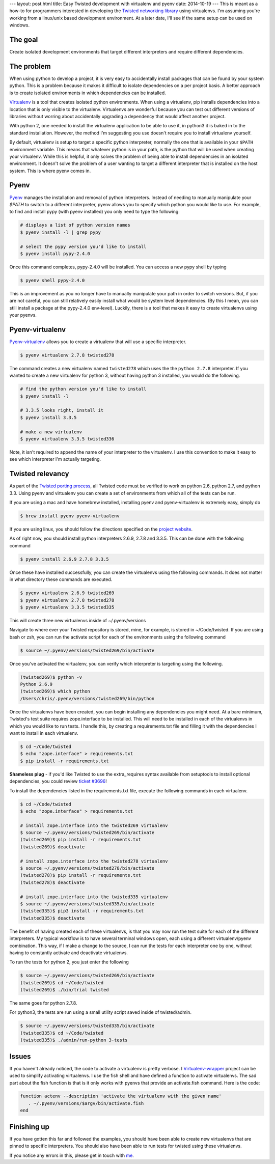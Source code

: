 ---
layout: post.html
title: Easy Twisted development with virtualenv and pyenv
date: 2014-10-19
---
This is meant as a how-to for programmers interested in developing the `Twisted networking library`_ using virtualenvs.
I'm assuming you're  working from a linux/unix based development environment.
At a later date, I'll see if the same setup can be used on windows.

The goal
========
Create isolated development environments that target different interpreters and require different dependencies.


The problem
===========
When using python to develop a project, it is very easy to accidentally install packages that can be found by your system python.
This is a problem because it makes it difficult to isolate dependencies on a per project basis.
A better approach is to create isolated environments in which dependencies can be installed.

`Virtualenv`_ is a tool that creates isolated python environments.
When using a virtualenv,  pip installs dependencies into a location that is only visible to the virtualenv.
Virtualenvs are wonderful because you can test out different versions of libraries without worring about accidentally upgrading a dependency that would affect another project.

With python 2, one needed to install the virtualenv application to be able to use it, in python3 it is baked in to the standard installation.
However, the method I'm suggesting you use doesn't require you to install virtualenv yourself.

By default, virtualenv is setup to target a specific python interpreter, normally the one that is available in your ``$PATH`` environment variable.
This means that whatever python is in your path, is the python that will be used when creating your virtualenv.
While this is helpful, it only solves the problem of being able to install dependencies in an isolated environment.
It doesn't solve the problem of a user wanting to target a different interpreter that is installed on the host system.
This is where pyenv comes in.

Pyenv
=====
`Pyenv`_ manages the installation and removal of python interpreters.
Instead of needing to manually manipulate your `$PATH` to switch to a different interpreter, pyenv allows you to specify which python you would like to use.
For example, to find and install pypy (with pyenv installed) you only need to type the following:

.. code:: bash

	  # displays a list of python version names
	  $ pyenv install -l | grep pypy

	  # select the pypy version you'd like to install
	  $ pyenv install pypy-2.4.0

Once this command completes, pypy-2.4.0 will be installed.
You can access a new pypy shell by typing

.. code:: bash

	  $ pyenv shell pypy-2.4.0

This is an improvement as you no longer have to manually manipulate your path in order to switch versions.
But, if you are not careful, you can still relatively easily install what would be system level dependencies.
(By this I mean, you can still install a package at the pypy-2.4.0 env-level).
Luckily, there is a tool that makes it easy to create virtualenvs using your pyenvs.

Pyenv-virtualenv
================
`Pyenv-virtualenv`_ allows you to create a virtualenv that will use a specific interpreter.

.. code:: bash

	  $ pyenv virtualenv 2.7.8 twisted278

The command creates a new virtualenv named ``twisted278`` which uses the the ``python 2.7.8`` interpreter.
If you wanted to create a new virtualenv for python 3, without having python 3 installed, you would do the following.

.. code:: bash

	  # find the python version you'd like to install
	  $ pyenv install -l

	  # 3.3.5 looks right, install it
	  $ pyenv install 3.3.5

	  # make a new virtualenv
	  $ pyenv virtualenv 3.3.5 twisted336


Note, it isn't required to append the name of your interpreter to the virtualenv.
I use this convention to make it easy to see which interpreter I'm actually targeting.

Twisted relevancy
=================
As part of the `Twisted porting process`_, all Twisted code must be verified to work on python 2.6, python 2.7, and python 3.3.
Using pyenv and virtualenv you can create a set of environments from which all of the tests can be run.

If you are using a mac and have homebrew installed, installing pyenv and pyenv-virtualenv is extremely easy, simply do

.. code:: bash

	  $ brew install pyenv pyenv-virtualenv


If you are using linux, you should follow the directions specified on the `project website`_.

As of right now, you should install python interpreters 2.6.9, 2.7.8 and 3.3.5.
This can be done with the following command

.. code:: bash

	  $ pyenv install 2.6.9 2.7.8 3.3.5

Once these have installed successfully, you can create the virtualenvs using the following commands.
It does not matter in what directory these commands are executed.

.. code:: bash

	  $ pyenv virtualenv 2.6.9 twisted269
	  $ pyenv virtualenv 2.7.8 twisted278
	  $ pyenv virtualenv 3.3.5 twisted335

This will create three new virtualenvs inside of ~/.pyenv/versions

Navigate to where ever your Twisted repository is stored, mine, for example, is stored in ~/Code/twisted.
If you are using bash or zsh, you can run the activate script for each of the environments using the following command

.. code:: bash

	  $ source ~/.pyenv/versions/twisted269/bin/activate

Once you've activated the virtualenv, you can verify which interpreter is targeting using the following.

.. code:: bash

	  (twisted269)$ python -v
	  Python 2.6.9
	  (twisted269)$ which python
	  /Users/chris/.pyenv/versions/twisted269/bin/python

Once the virtualenvs have been created, you can begin installing any dependencies you might need.
At a bare minimum, Twisted's test suite requires zope.interface to be installed.
This will need to be installed in each of the virtualenvs in which you would like to run tests.
I handle this, by creating a requirements.txt file and filling it with the dependencies I want to install in each virtualenv.

.. code:: bash

	  $ cd ~/Code/twisted
	  $ echo "zope.interface" > requirements.txt
	  $ pip install -r requirements.txt

**Shameless plug** - if you'd like Twisted to use the extra_requires syntax available from setuptools to install optional dependencies, you could review `ticket #3696`_!

To install the dependencies listed in the requirements.txt file, execute the following commands in each virtualenv.

.. code:: bash

	  $ cd ~/Code/twisted
	  $ echo "zope.interface" > requirements.txt

 	  # install zope.interface into the twisted269 virtualenv
	  $ source ~/.pyenv/versions/twisted269/bin/activate
	  (twisted269)$ pip install -r requirements.txt
	  (twisted269)$ deactivate

 	  # install zope.interface into the twisted278 virtualenv
	  $ source ~/.pyenv/versions/twisted278/bin/activate
	  (twisted278)$ pip install -r requirements.txt
	  (twisted278)$ deactivate

 	  # install zope.interface into the twisted335 virtualenv
	  $ source ~/.pyenv/versions/twisted335/bin/activate
	  (twisted335)$ pip3 install -r requirements.txt
	  (twisted335)$ deactivate

The benefit of having created each of these virtualenvs, is that you may now run the test suite for each of the different interpreters.
My typical workflow is to have several terminal windows open, each using a different virtualenv/pyenv combination.
This way, if I make a change to the source, I can run the tests for each interpreter one by one, without having to constantly activate and deactivate virtualenvs.

To run the tests for python 2, you just enter the following

.. code:: bash

	  $ source ~/.pyenv/versions/twisted269/bin/activate
	  (twisted269)$ cd ~/Code/twisted
	  (twisted269)$ ./bin/trial twisted

The same goes for python 2.7.8.

For python3, the tests are run using a small utility script saved inside of twisted/admin.

.. code:: bash

	  $ source ~/.pyenv/versions/twisted335/bin/activate
	  (twisted335)$ cd ~/Code/twisted
	  (twisted335)$ ./admin/run-python 3-tests

Issues
======
If you haven't already noticed, the code to activate a virtualenv is pretty verbose.
I `Virtualenv-wrapper`_  project can be used to simplify activating virtualenvs.
I use the fish shell and have defined a function to activate virtualenvs.
The sad part about the fish function is that is it only works with pyenvs that provide an activate.fish command.
Here is the code:

.. code:: bash

	  function actenv --description 'activate the virtualenv with the given name'
	     . ~/.pyenv/versions/$argv/bin/activate.fish
	  end

Finishing up
============
If you have gotten this far and followed the examples, you should have been able to create new virtualenvs that are pinned to specific interpreters.
You should also have been able to run tests for twisted using these virtualenvs.

If you notice any errors in this, please get in touch with `me`_.

.. _Virtualenv: https://virtualenv.pypa.io/en/latest/virtualenv.html
.. _Pyenv: https://github.com/yyuu/pyenv
.. _Pyenv-virtualenv: https://github.com/yyuu/pyenv-virtualenv
.. _project website: https://github.com/yyuu/pyenv#installation
.. _Twisted networking library: https://www.twistedmatrix.com
.. _Twisted porting process: https://twistedmatrix.com/trac/wiki/Plan/Python 3
.. _ticket #3696: https://twistedmatrix.com/trac/ticket/3696
.. _Virtualenv-wrapper: http://virtualenvwrapper.readthedocs.org/en/latest/
.. _me: http:/derwolfe.net/about/
